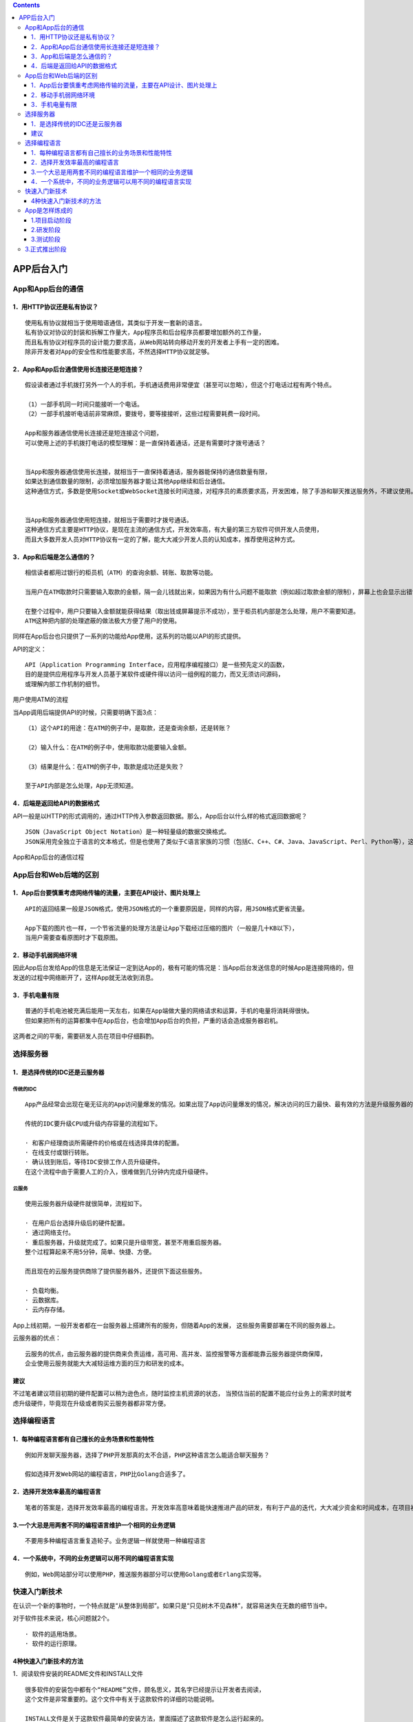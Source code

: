 .. contents::
   :depth: 3
..

APP后台入门
===========

App和App后台的通信
------------------

1．用HTTP协议还是私有协议？
~~~~~~~~~~~~~~~~~~~~~~~~~~~

::

   使用私有协议就相当于使用暗语通信，其类似于开发一套新的语言。
   私有协议对协议的封装和拆解工作量大，App程序员和后台程序员都要增加额外的工作量，
   而且私有协议对程序员的设计能力要求高，从Web网站转向移动开发的开发者上手有一定的困难。
   除非开发者对App的安全性和性能要求高，不然选择HTTP协议就足够。

2．App和App后台通信使用长连接还是短连接？
~~~~~~~~~~~~~~~~~~~~~~~~~~~~~~~~~~~~~~~~~

::

   假设读者通过手机拨打另外一个人的手机，手机通话费用非常便宜（甚至可以忽略），但这个打电话过程有两个特点。

   （1）一部手机同一时间只能接听一个电话。
   （2）一部手机接听电话前非常麻烦，要拨号，要等接接听，这些过程需要耗费一段时间。

   App和服务器通信使用长连接还是短连接这个问题，
   可以使用上述的手机拨打电话的模型理解：是一直保持着通话，还是有需要时才拨号通话？


   当App和服务器通信使用长连接，就相当于一直保持着通话，服务器能保持的通信数量有限，
   如果达到通信数量的限制，必须增加服务器才能让其他App继续和后台通信。
   这种通信方式，多数是使用Socket或WebSocket连接长时间连接，对程序员的素质要求高，开发困难，除了手游和聊天推送服务外，不建议使用。


   当App和服务器通信使用短连接，就相当于需要时才拨号通话。
   这种通信方式主要是HTTP协议，是现在主流的通信方式，开发效率高，有大量的第三方软件可供开发人员使用，
   而且大多数开发人员对HTTP协议有一定的了解，能大大减少开发人员的认知成本，推荐使用这种方式。

3．App和后端是怎么通信的？
~~~~~~~~~~~~~~~~~~~~~~~~~~

::

   相信读者都用过银行的柜员机（ATM）的查询余额、转账、取款等功能。

   当用户在ATM取款时只需要输入取款的金额，隔一会儿钱就出来，如果因为有什么问题不能取款（例如超过取款金额的限制），屏幕上也会显示出错误的信息。

   在整个过程中，用户只要输入金额就能获得结果（取出钱或屏幕提示不成功），至于柜员机内部是怎么处理，用户不需要知道。
   ATM这种把内部的处理遮蔽的做法极大方便了用户的使用。

同样在App后台也只提供了一系列的功能给App使用，这系列的功能以API的形式提供。

API的定义：

::

   API（Application Programming Interface，应用程序编程接口）是一些预先定义的函数，
   目的是提供应用程序与开发人员基于某软件或硬件得以访问一组例程的能力，而又无须访问源码，
   或理解内部工作机制的细节。

用户使用ATM的流程

|image0|

当App调用后端提供API的时候，只需要明确下面3点：

::

   （1）这个API的用途：在ATM的例子中，是取款，还是查询余额，还是转账？

   （2）输入什么：在ATM的例子中，使用取款功能要输入金额。

   （3）结果是什么：在ATM的例子中，取款是成功还是失败？

   至于API内部是怎么处理，App无须知道。

4．后端是返回给API的数据格式
~~~~~~~~~~~~~~~~~~~~~~~~~~~~

API一般是以HTTP的形式调用的，通过HTTP传入参数返回数据。那么，App后台以什么样的格式返回数据呢？

::

   JSON（JavaScript Object Notation）是一种轻量级的数据交换格式。 
   JSON采用完全独立于语言的文本格式，但是也使用了类似于C语言家族的习惯（包括C、C++、C#、Java、JavaScript、Perl、Python等），这些特性使JSON成为理想的数据交换语言。同时JSON易于阅读和编写，也易于机器解析和生成

App和App后台的通信过程 |image1|

App后台和Web后端的区别
----------------------

1．App后台要慎重考虑网络传输的流量，主要在API设计、图片处理上
~~~~~~~~~~~~~~~~~~~~~~~~~~~~~~~~~~~~~~~~~~~~~~~~~~~~~~~~~~~~~

::

   API的返回结果一般是JSON格式，使用JSON格式的一个重要原因是，同样的内容，用JSON格式更省流量。

   App下载的图片也一样，一个节省流量的处理方法是让App下载经过压缩的图片（一般是几十KB以下），
   当用户需要查看原图时才下载原图。

2．移动手机弱网络环境
~~~~~~~~~~~~~~~~~~~~~

因此App后台发给App的信息是无法保证一定到达App的，极有可能的情况是：当App后台发送信息的时候App是连接网络的，但发送的过程中网络断开了，这样App就无法收到消息。

3．手机电量有限
~~~~~~~~~~~~~~~

::

   普通的手机电池被充满后能用一天左右，如果在App端做大量的网络请求和运算，手机的电量将消耗得很快。
   但如果把所有的运算都集中在App后台，也会增加App后台的负担，严重的话会造成服务器宕机。

这两者之间的平衡，需要研发人员在项目中仔细斟酌。

选择服务器
----------

1．是选择传统的IDC还是云服务器
~~~~~~~~~~~~~~~~~~~~~~~~~~~~~~

传统的IDC
^^^^^^^^^

::

   App产品经常会出现在毫无征兆的App访问量爆发的情况。如果出现了App访问量爆发的情况，解决访问的压力最快、最有效的方法是升级服务器的硬件，如升级CPU，升级内存容量或者升级带宽。

   传统的IDC要升级CPU或升级内存容量的流程如下。

   · 和客户经理商谈所需硬件的价格或在线选择具体的配置。
   · 在线支付或银行转账。
   · 确认钱到账后，等待IDC安排工作人员升级硬件。
   在这个流程中由于需要人工的介入，很难做到几分钟内完成升级硬件。

云服务
^^^^^^

::

   使用云服务器升级硬件就很简单，流程如下。

   · 在用户后台选择升级后的硬件配置。
   · 通过网络支付。
   · 重启服务器，升级就完成了。如果只是升级带宽，甚至不用重启服务器。
   整个过程算起来不用5分钟，简单、快捷、方便。

   而且现在的云服务提供商除了提供服务器外，还提供下面这些服务。

   · 负载均衡。
   · 云数据库。
   · 云内存存储。

App上线初期，一般开发者都在一台服务器上搭建所有的服务，但随着App的发展，
这些服务需要部署在不同的服务器上。

云服务器的优点：

::

   云服务的优点，由云服务器的提供商来负责运维，高可用、高并发、监控报警等方面都能靠云服务器提供商保障，
   企业使用云服务就能大大减轻运维方面的压力和研发的成本。

建议
~~~~

不过笔者建议项目初期的硬件配置可以稍为逊色点，随时监控主机资源的状态，
当预估当前的配置不能应付业务上的需求时就考虑升级硬件，毕竟现在升级或者购买云服务器都非常方便。

选择编程语言
------------

1．每种编程语言都有自己擅长的业务场景和性能特性
~~~~~~~~~~~~~~~~~~~~~~~~~~~~~~~~~~~~~~~~~~~~~~~

::

   例如开发聊天服务器，选择了PHP开发那真的太不合适，PHP这种语言怎么能适合聊天服务？

   假如选择开发Web网站的编程语言，PHP比Golang合适多了。

2．选择开发效率最高的编程语言
~~~~~~~~~~~~~~~~~~~~~~~~~~~~~

::

   笔者的答案是，选择开发效率最高的编程语言。开发效率高意味着能快速推进产品的研发，有利于产品的迭代，大大减少资金和时间成本，在项目初期，确保产品能活下去是开发人员考虑的第一要点。

3.一个大忌是用两套不同的编程语言维护一个相同的业务逻辑
~~~~~~~~~~~~~~~~~~~~~~~~~~~~~~~~~~~~~~~~~~~~~~~~~~~~~~

::

   不要用多种编程语言重复造轮子。业务逻辑一样就使用一种编程语言

4．一个系统中，不同的业务逻辑可以用不同的编程语言实现
~~~~~~~~~~~~~~~~~~~~~~~~~~~~~~~~~~~~~~~~~~~~~~~~~~~~~

::

   例如，Web网站部分可以使用PHP，推送服务器部分可以使用Golang或者Erlang实现等。

快速入门新技术
--------------

在认识一个新的事物时，一个特点就是“从整体到局部”。如果只是“只见树木不见森林”，就容易迷失在无数的细节当中。

对于软件技术来说，核心问题就2个。

::

   · 软件的适用场景。
   · 软件的运行原理。

4种快速入门新技术的方法
~~~~~~~~~~~~~~~~~~~~~~~

1．阅读软件安装的README文件和INSTALL文件

::

   很多软件的安装包中都有个“README”文件，顾名思义，其名字已经提示让开发者去阅读，
   这个文件是非常重要的。这个文件中有关于这款软件的详细的功能说明。

   INSTALL文件是关于这款软件最简单的安装方法，里面描述了这款软件是怎么运行起来的。

2．阅读官网的文档

3．阅读源码里的example文件夹

::

   某些开源软件的开发者会在源码中附上代码例子，放在example文件夹、test文件夹，或其他文件夹里。开发人员仔细阅读这些代码也能快速入门新的技术。

4．在搜索引擎网站中搜索

::

   例如需要搜索Redis的入门教程，那就使用关键字“Redis入门教程”或“Redis教程”
   在搜索引擎网站中搜索相关的教程。

App是怎样炼成的
---------------

1.项目启动阶段
~~~~~~~~~~~~~~

产品经理根据以上的这些想法画出原型图。

::

   原型图一般是用Axure这款软件制作的。
   产品经理用Axure制作完原型图后把原型图导出为一堆HTML文件，
   在浏览器中打开index.html文件就能看到原型图。

原型图只是简单描述了App的基本界面，界面极其简陋。
开发人员依靠这份原型图是很难开发App的（如果完成了原型图就着手开发也行，只是研发人员在估算开发界面所需的工作时间上会非常不准确）。

原型图出来后，产品经理就把原型图交给UI设计师出设计稿。

UI设计师开始根据自己的美术功底美化原型图：

::

   给里面的每个元素都配上合适的颜色；调整整个界面的布局，
   按钮的大小、位置、颜色等，务必使整个界面看起来更美观；标示里面的文字的坐标、使用的字体等。

   甚至有的UI设计师还要负责设计交互，例如，A界面是怎么跳到B界面，是从上往下跳转，还是从下往上跳转。

当UI设计师出了设计稿后，产品经理和整个项目相关的人员开产品会议。
产品会议里，产品经理亲自介绍原型图，把整个产品的业务逻辑用原型图向相关的人员演示，
还有回复大家对产品的疑问。

``此会议非常重要！保证整个团队对这个产品的理解一致，从而确保接下来开发工作顺利进行。``

产品会议后，相关的人员领取属于自身的任务（或者由上级分派），相关的人员同时估算研发时间，
研发总监或技术总监根据各估算时间制定安排工作计划。

2.研发阶段
~~~~~~~~~~

后台开发人员根据产品和业务的需求设计后台的架构。

当后端的架构设计完成后，后端开发人员通过下面3点先初步设定API接口。

::

   · API是有什么用的？
   · API的输入参数是什么？
   · API返回什么数据？

后台研发人员对Android研发人员和iOS研发人员说明其设定的API接口，让其了解相关内容。

这些API接口初期先不用实现其功能，只需要返回一些测试的数据以便前端人员开发，后台研发人员在研发的过程中慢慢把这些接口的功能实现。这样前端和后端的开发进度都不会耽误。

::

   当然，这些API接口以后不排除有改动的可能，为了保证信息的通畅，
   任何对API接口的改动请及时通知相关人员。

3.测试阶段
~~~~~~~~~~

当制订开发计划时就应该规划功能测试周期，一般是一个月测试一次为宜。

如果开发了两三个月才测试一次，那么积累的问题会非常多，如果对某个业务理解错误，那么过长的研发周期也会使建立在错误业务上的其他业务难以修复。

::

   创业团队中大多数情况下没有配备专门的测试人员，更多的情况是“人人都是测试员”。

3.正式推出阶段
--------------

App测试完毕后就开始准备上架。

如果是iOS应用，就提交到App store审核，需要7～15个工作日。

如果是Android应用，就提交到各个应用市场，例如，小米应用市场、豌豆荚、应用宝等。

::

   · 提交到各个应用市场，潜在用户也未必发现这个App？
   · 怎么让更多的用户了解这个App？
   · 用户了解这个App后怎么让用户下载？
   · 怎么保证用户经常使用App，增加用户的黏性？

创业团队中的职权很难分清，例如在创业团队中，
App后台人员都要兼职做运维，甚至是前端，理由很现实：没额外的资金聘请人员负责这些工作，
但这些工作总要做，最后就只能由App后台人员兼任。

在创业团队中工作能力成长快，大量的问题都要开发人员处理，同时在创业团队里对人员技能要求比较高，要一专多长，
可能需要经常加班。

.. |image0| image:: ../../_static/ATM0001.png
.. |image1| image:: ../../_static/APP_json0001.png
